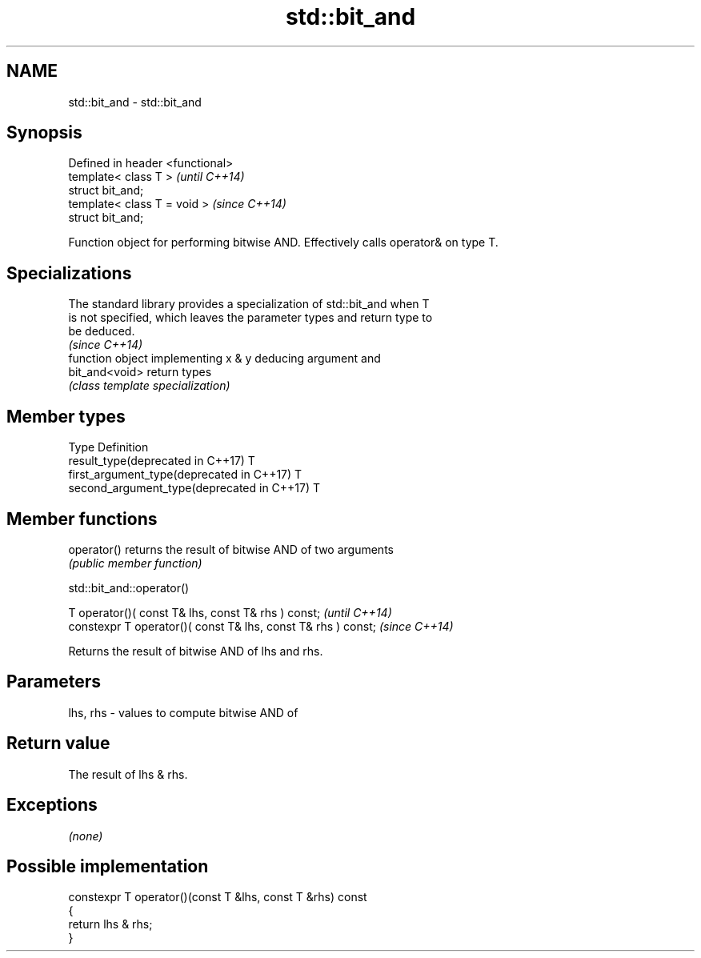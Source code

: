 .TH std::bit_and 3 "2018.03.28" "http://cppreference.com" "C++ Standard Libary"
.SH NAME
std::bit_and \- std::bit_and

.SH Synopsis
   Defined in header <functional>
   template< class T >             \fI(until C++14)\fP
   struct bit_and;
   template< class T = void >      \fI(since C++14)\fP
   struct bit_and;

   Function object for performing bitwise AND. Effectively calls operator& on type T.

.SH Specializations

   The standard library provides a specialization of std::bit_and when T
   is not specified, which leaves the parameter types and return type to
   be deduced.
                                                                          \fI(since C++14)\fP
                 function object implementing x & y deducing argument and
   bit_and<void> return types
                 \fI(class template specialization)\fP 

.SH Member types

   Type                                      Definition
   result_type(deprecated in C++17)          T
   first_argument_type(deprecated in C++17)  T
   second_argument_type(deprecated in C++17) T

.SH Member functions

   operator() returns the result of bitwise AND of two arguments
              \fI(public member function)\fP

std::bit_and::operator()

   T operator()( const T& lhs, const T& rhs ) const;            \fI(until C++14)\fP
   constexpr T operator()( const T& lhs, const T& rhs ) const;  \fI(since C++14)\fP

   Returns the result of bitwise AND of lhs and rhs.

.SH Parameters

   lhs, rhs - values to compute bitwise AND of

.SH Return value

   The result of lhs & rhs.

.SH Exceptions

   \fI(none)\fP

.SH Possible implementation

   constexpr T operator()(const T &lhs, const T &rhs) const
   {
       return lhs & rhs;
   }
